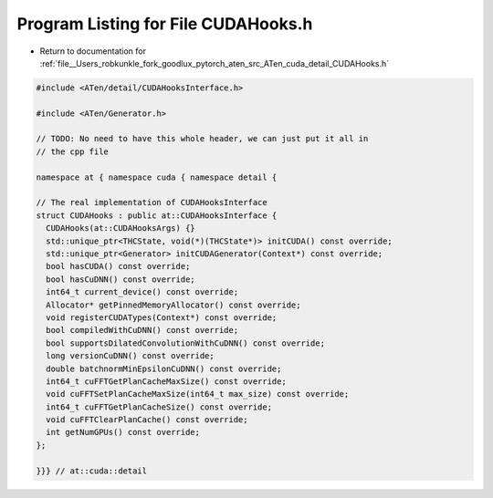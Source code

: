 
.. _program_listing_file__Users_robkunkle_fork_goodlux_pytorch_aten_src_ATen_cuda_detail_CUDAHooks.h:

Program Listing for File CUDAHooks.h
====================================

- Return to documentation for :ref:`file__Users_robkunkle_fork_goodlux_pytorch_aten_src_ATen_cuda_detail_CUDAHooks.h`

.. code-block:: cpp

   #include <ATen/detail/CUDAHooksInterface.h>
   
   #include <ATen/Generator.h>
   
   // TODO: No need to have this whole header, we can just put it all in
   // the cpp file
   
   namespace at { namespace cuda { namespace detail {
   
   // The real implementation of CUDAHooksInterface
   struct CUDAHooks : public at::CUDAHooksInterface {
     CUDAHooks(at::CUDAHooksArgs) {}
     std::unique_ptr<THCState, void(*)(THCState*)> initCUDA() const override;
     std::unique_ptr<Generator> initCUDAGenerator(Context*) const override;
     bool hasCUDA() const override;
     bool hasCuDNN() const override;
     int64_t current_device() const override;
     Allocator* getPinnedMemoryAllocator() const override;
     void registerCUDATypes(Context*) const override;
     bool compiledWithCuDNN() const override;
     bool supportsDilatedConvolutionWithCuDNN() const override;
     long versionCuDNN() const override;
     double batchnormMinEpsilonCuDNN() const override;
     int64_t cuFFTGetPlanCacheMaxSize() const override;
     void cuFFTSetPlanCacheMaxSize(int64_t max_size) const override;
     int64_t cuFFTGetPlanCacheSize() const override;
     void cuFFTClearPlanCache() const override;
     int getNumGPUs() const override;
   };
   
   }}} // at::cuda::detail
